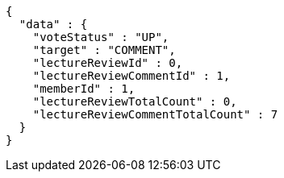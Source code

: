 [source,options="nowrap"]
----
{
  "data" : {
    "voteStatus" : "UP",
    "target" : "COMMENT",
    "lectureReviewId" : 0,
    "lectureReviewCommentId" : 1,
    "memberId" : 1,
    "lectureReviewTotalCount" : 0,
    "lectureReviewCommentTotalCount" : 7
  }
}
----